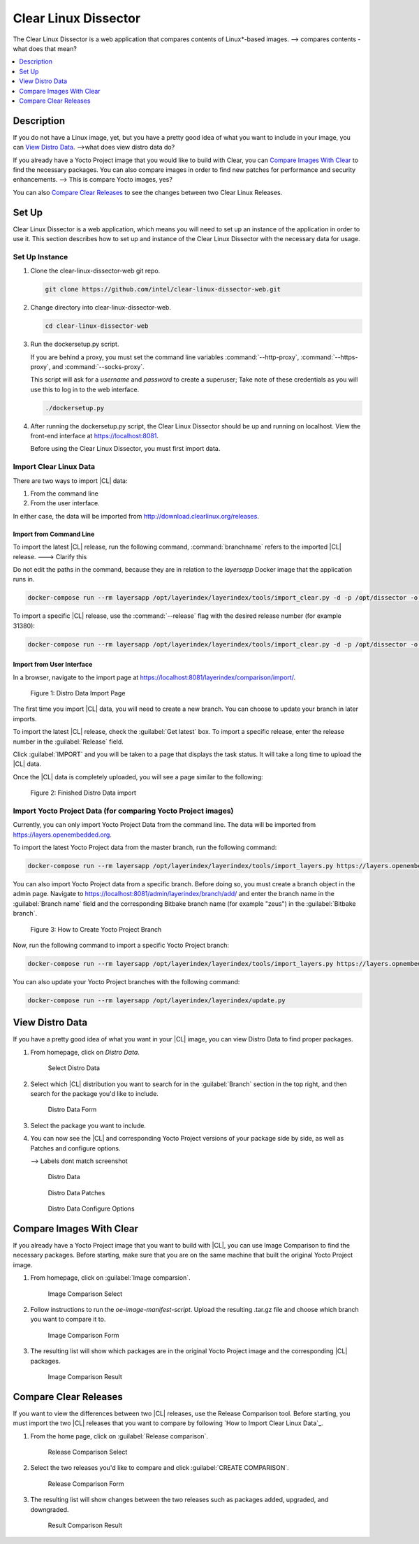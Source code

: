 .. _clear-linux-dissector:

Clear Linux Dissector
#####################

The Clear Linux Dissector is a web application that compares contents of
Linux\*-based images.
--> compares contents - what does that mean?

.. contents:: :local:
   :depth: 1

Description
***********

If you do not have a Linux image, yet, but you have a pretty good idea of what you want to include in your image, you can `View Distro Data`_.
-->what does view distro data do?

If you already have a Yocto Project image that you would like to build with Clear, you can `Compare Images With Clear`_ to find the necessary packages. You can also compare images in order to find new patches for performance and security enhancements.
--> This is compare Yocto images, yes?

You can also `Compare Clear Releases`_ to see the changes between two Clear Linux Releases.

Set Up
******

Clear Linux Dissector is a web application, which means you will need to set up
an instance of the application in order to use it. This section describes how to
set up and instance of the Clear Linux Dissector with the necessary data for usage.

Set Up Instance
===============

#. Clone the clear-linux-dissector-web git repo.

   .. code-block:: bash

      git clone https://github.com/intel/clear-linux-dissector-web.git

#. Change directory into clear-linux-dissector-web.

   .. code-block:: bash

      cd clear-linux-dissector-web

#. Run the dockersetup.py script.

   If you are behind a proxy, you must set the command line variables
   :command:`--http-proxy`, :command:`--https-proxy`, and :command:`--socks-proxy`.

   This script will ask for a `username` and `password` to create a superuser;
   Take note of these credentials as you will use this to log in to the web interface.

   .. code-block:: bash

      ./dockersetup.py

#. After running the dockersetup.py script, the Clear Linux Dissector should be
   up and running on localhost. View the front-end interface at https://localhost:8081.

   Before using the Clear Linux Dissector, you must first import data.

Import Clear Linux Data
=======================

There are two ways to import |CL| data:

#. From the command line

#. From the user interface.

In either case, the data will be imported from http://download.clearlinux.org/releases.

Import from Command Line
------------------------

To import the latest |CL| release, run the following command,
:command:`branchname` refers to the imported |CL| release.
---> Clarify this

Do not edit the paths in the command, because they are in relation to the
`layersapp` Docker image that the application runs in.

.. code-block:: bash

    docker-compose run --rm layersapp /opt/layerindex/layerindex/tools/import_clear.py -d -p /opt/dissector -o /opt/sources -b <branchname>


To import a specific |CL| release, use the :command:`--release` flag with the
desired release number (for example 31380):

.. code-block:: bash

   docker-compose run --rm layersapp /opt/layerindex/layerindex/tools/import_clear.py -d -p /opt/dissector -o /opt/sources -b clear-31380 -r 31380


Import from User Interface
--------------------------

In a browser, navigate to the import page at https://localhost:8081/layerindex/comparison/import/.

.. figure:: ../../_figures/clear-linux-dissector/distro-data-import.png
   :scale: 45%
   :alt: Distro Data Import

   Figure 1: Distro Data Import Page

The first time you import |CL| data, you will need to create a new branch. You
can choose to update your branch in later imports.

To import the latest |CL| release, check the :guilabel:`Get latest` box.
To import a specific release, enter the release number in the :guilabel:`Release`
field.

Click :guilabel:`IMPORT` and you will be taken to a page that displays the task
status. It will take a long time to upload the |CL| data. 

Once the |CL| data is completely uploaded, you will see a page similar to the
following:

.. figure:: ../../_figures/clear-linux-dissector/distro-data-import-final.png
   :scale: 45%
   :alt: Distro Data Import Finished

   Figure 2: Finished Distro Data import

Import Yocto Project Data (for comparing Yocto Project images)
==============================================================

Currently, you can only import Yocto Project Data from the command line. The
data will be imported from https://layers.openembedded.org.

To import the latest Yocto Project data from the master branch, run the following
command:

.. code-block:: bash

   docker-compose run --rm layersapp /opt/layerindex/layerindex/tools/import_layers.py https://layers.openembedded.org

You can also import Yocto Project data from a specific branch. Before doing so, you must create a branch object in the admin page. Navigate to
https://localhost:8081/admin/layerindex/branch/add/ and enter the branch name in
the :guilabel:`Branch name` field and the corresponding Bitbake branch name (for example "zeus") in the :guilabel:`Bitbake branch`.

.. figure:: ../../_figures/clear-linux-dissector/create-yoctoproject-branch.png
   :scale: 45%
   :alt: Create Yocto Project Branch

   Figure 3: How to Create Yocto Project Branch

Now, run the following command to import a specific Yocto Project branch:

.. code-block:: bash

   docker-compose run --rm layersapp /opt/layerindex/layerindex/tools/import_layers.py https://layers.opnembedded.org -b zeus

You can also update your Yocto Project branches with the following command:

.. code-block:: bash

   docker-compose run --rm layersapp /opt/layerindex/layerindex/update.py

View Distro Data
****************

If you have a pretty good idea of what you want in your |CL| image, you can view
Distro Data to find proper packages.

#. From homepage, click on `Distro Data`.

   .. figure:: ../../_figures/clear-linux-dissector/distro-data-select.png
      :scale: 45%
      :alt: Distro Data Select

      Select Distro Data

#. Select which |CL| distribution you want to search for in the :guilabel:`Branch`
   section in the top right, and then search for the package you'd like to include.

   .. figure:: ../../_figures/clear-linux-dissector/distro-data-form.png
      :scale: 45%
      :alt: Distro Data Form

      Distro Data Form

#. Select the package you want to include.

#. You can now see the |CL| and corresponding Yocto Project versions of your
   package side by side, as well as Patches and configure options.

   --> Labels dont match screenshot

   .. figure:: ../../_figures/clear-linux-dissector/distro-data.png
      :scale: 45%
      :alt: Distro Data

      Distro Data


   .. figure:: ../../_figures/clear-linux-dissector/distro-data-patches.png
      :scale: 45%
      :alt: Distro Data Patches

      Distro Data Patches

   .. figure:: ../../_figures/clear-linux-dissector/distro-data-configure-options.png
      :scale: 45%
      :alt: Distro Data Configure Options

      Distro Data Configure Options

Compare Images With Clear
*************************

If you already have a Yocto Project image that you want to build with |CL|, you
can use Image Comparison to find the necessary packages. Before starting, make
sure that you are on the same machine that built the original Yocto Project image.

#. From homepage, click on :guilabel:`Image comparsion`.

   .. figure:: ../../_figures/clear-linux-dissector/image-comparison-select.png
      :scale: 45%
      :alt: Image Comparison Select

      Image Comparison Select

#. Follow instructions to run the `oe-image-manifest-script`. Upload the
   resulting .tar.gz file and choose which branch you want to compare it to.

   .. figure:: ../../_figures/clear-linux-dissector/image-comparison-form.png
      :scale: 45%
      :alt: Image Comparison Form

      Image Comparison Form

#. The resulting list will show which packages are in the original Yocto Project
   image and the corresponding |CL| packages.

   .. figure:: ../../_figures/clear-linux-dissector/image-comparison-result.png
      :scale: 45%
      :alt: Image Comparison Result

      Image Comparison Result

Compare Clear Releases
**********************

If you want to view the differences between two |CL| releases, use the Release
Comparison tool. Before starting, you must import the two |CL| releases that
you want to compare by following `How to Import Clear Linux Data`_.

#. From the home page, click on :guilabel:`Release comparison`.

   .. figure:: ../../_figures/clear-linux-dissector/release-comparison-select.png
      :scale: 45%
      :alt: Release Comparison Select

      Release Comparison Select

#. Select the two releases you'd like to compare and click :guilabel:`CREATE COMPARISON`.

   .. figure:: ../../_figures/clear-linux-dissector/release-comparison-form.png
      :scale: 45%
      :alt: Release Comparison Form

      Release Comparison Form

#. The resulting list will show changes between the two releases such as packages
   added, upgraded, and downgraded.

   .. figure:: ../../_figures/clear-linux-dissector/release-comparison-result.png
      :scale: 45%
      :alt: Release Comparison Result

      Result Comparison Result

